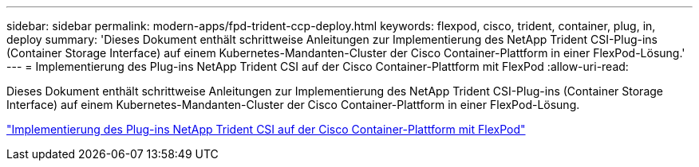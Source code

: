---
sidebar: sidebar 
permalink: modern-apps/fpd-trident-ccp-deploy.html 
keywords: flexpod, cisco, trident, container, plug, in, deploy 
summary: 'Dieses Dokument enthält schrittweise Anleitungen zur Implementierung des NetApp Trident CSI-Plug-ins (Container Storage Interface) auf einem Kubernetes-Mandanten-Cluster der Cisco Container-Plattform in einer FlexPod-Lösung.' 
---
= Implementierung des Plug-ins NetApp Trident CSI auf der Cisco Container-Plattform mit FlexPod
:allow-uri-read: 


[role="lead"]
Dieses Dokument enthält schrittweise Anleitungen zur Implementierung des NetApp Trident CSI-Plug-ins (Container Storage Interface) auf einem Kubernetes-Mandanten-Cluster der Cisco Container-Plattform in einer FlexPod-Lösung.

link:https://www.cisco.com/c/dam/en/us/solutions/collateral/data-center-virtualization/unified-computing/trident-on-container-platform-with-flexpod.pdf["Implementierung des Plug-ins NetApp Trident CSI auf der Cisco Container-Plattform mit FlexPod"^]
